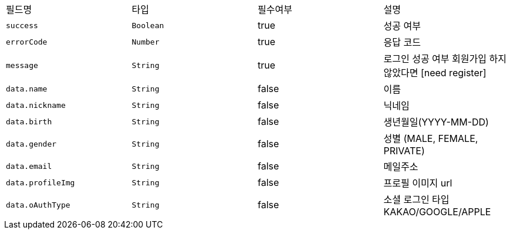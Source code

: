 |===
|필드명|타입|필수여부|설명
|`+success+`
|`+Boolean+`
|true
|성공 여부
|`+errorCode+`
|`+Number+`
|true
|응답 코드
|`+message+`
|`+String+`
|true
|로그인 성공 여부
회원가입 하지 않았다면 [need register]
|`+data.name+`
|`+String+`
|false
|이름
|`+data.nickname+`
|`+String+`
|false
|닉네임
|`+data.birth+`
|`+String+`
|false
|생년월일(YYYY-MM-DD)
|`+data.gender+`
|`+String+`
|false
|성별
(MALE, FEMALE, PRIVATE)
|`+data.email+`
|`+String+`
|false
|메일주소
|`+data.profileImg+`
|`+String+`
|false
|프로필 이미지 url
|`+data.oAuthType+`
|`+String+`
|false
|소셜 로그인 타입
KAKAO/GOOGLE/APPLE
|===